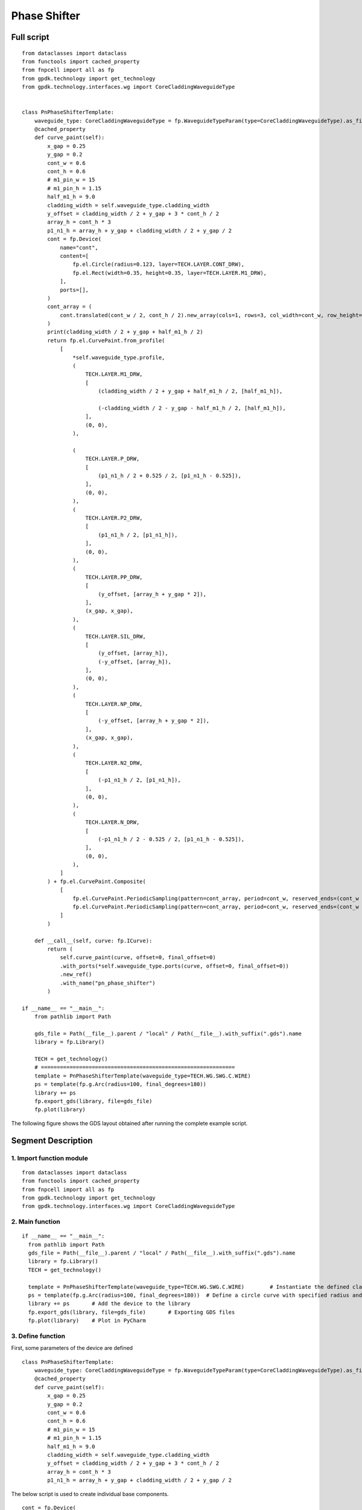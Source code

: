 Phase Shifter
^^^^^^^^^^^^^^^^^^^^^^^^^^^^^^^^^^^^^^^^^^^^^^^^^^^^

Full script
-----------------------------------

::

  from dataclasses import dataclass
  from functools import cached_property
  from fnpcell import all as fp
  from gpdk.technology import get_technology
  from gpdk.technology.interfaces.wg import CoreCladdingWaveguideType


  class PnPhaseShifterTemplate:
      waveguide_type: CoreCladdingWaveguideType = fp.WaveguideTypeParam(type=CoreCladdingWaveguideType).as_field()
      @cached_property
      def curve_paint(self):
          x_gap = 0.25
          y_gap = 0.2
          cont_w = 0.6
          cont_h = 0.6
          # m1_pin_w = 15
          # m1_pin_h = 1.15
          half_m1_h = 9.0
          cladding_width = self.waveguide_type.cladding_width
          y_offset = cladding_width / 2 + y_gap + 3 * cont_h / 2
          array_h = cont_h * 3
          p1_n1_h = array_h + y_gap + cladding_width / 2 + y_gap / 2
          cont = fp.Device(
              name="cont",
              content=[
                  fp.el.Circle(radius=0.123, layer=TECH.LAYER.CONT_DRW),
                  fp.el.Rect(width=0.35, height=0.35, layer=TECH.LAYER.M1_DRW),
              ],
              ports=[],
          )   
          cont_array = (
              cont.translated(cont_w / 2, cont_h / 2).new_array(cols=1, rows=3, col_width=cont_w, row_height=cont_h).translated(-1 * cont_w / 2, -3 * cont_h / 2)
          )
          print(cladding_width / 2 + y_gap + half_m1_h / 2)
          return fp.el.CurvePaint.from_profile(
              [
                  *self.waveguide_type.profile,   
                  (
                      TECH.LAYER.M1_DRW,
                      [
                          (cladding_width / 2 + y_gap + half_m1_h / 2, [half_m1_h]), 

                          (-cladding_width / 2 - y_gap - half_m1_h / 2, [half_m1_h]),
                      ],
                      (0, 0),  
                  ),

                  (
                      TECH.LAYER.P_DRW,
                      [
                          (p1_n1_h / 2 + 0.525 / 2, [p1_n1_h - 0.525]),
                      ],
                      (0, 0),
                  ),
                  (
                      TECH.LAYER.P2_DRW,
                      [
                          (p1_n1_h / 2, [p1_n1_h]),
                      ],
                      (0, 0),
                  ),
                  (
                      TECH.LAYER.PP_DRW,
                      [
                          (y_offset, [array_h + y_gap * 2]),
                      ],
                      (x_gap, x_gap),
                  ),
                  (
                      TECH.LAYER.SIL_DRW,
                      [
                          (y_offset, [array_h]),
                          (-y_offset, [array_h]),
                      ],
                      (0, 0),
                  ),
                  (
                      TECH.LAYER.NP_DRW,
                      [
                          (-y_offset, [array_h + y_gap * 2]),
                      ],
                      (x_gap, x_gap),
                  ),
                  (
                      TECH.LAYER.N2_DRW,
                      [
                          (-p1_n1_h / 2, [p1_n1_h]),
                      ],
                      (0, 0),
                  ),
                  (
                      TECH.LAYER.N_DRW,
                      [
                          (-p1_n1_h / 2 - 0.525 / 2, [p1_n1_h - 0.525]),
                      ],
                      (0, 0),
                  ),
              ]
          ) + fp.el.CurvePaint.Composite(
              [
                  fp.el.CurvePaint.PeriodicSampling(pattern=cont_array, period=cont_w, reserved_ends=(cont_w / 2, cont_w / 2), offset=y_offset),
                  fp.el.CurvePaint.PeriodicSampling(pattern=cont_array, period=cont_w, reserved_ends=(cont_w / 2, cont_w / 2), offset=-y_offset),
              ]
          )

      def __call__(self, curve: fp.ICurve):   
          return (
              self.curve_paint(curve, offset=0, final_offset=0)   
              .with_ports(*self.waveguide_type.ports(curve, offset=0, final_offset=0))     
              .new_ref()  
              .with_name("pn_phase_shifter")  
          )

  if __name__ == "__main__":
      from pathlib import Path

      gds_file = Path(__file__).parent / "local" / Path(__file__).with_suffix(".gds").name
      library = fp.Library()

      TECH = get_technology()
      # =============================================================
      template = PnPhaseShifterTemplate(waveguide_type=TECH.WG.SWG.C.WIRE)
      ps = template(fp.g.Arc(radius=100, final_degrees=180))  
      library += ps
      fp.export_gds(library, file=gds_file)
      fp.plot(library)
      
The following figure shows the GDS layout obtained after running the complete example script.  


.. image:: ../example_image/3.1.png


Segment Description
-------------------------------------
1. Import function module
""""""""""""""""""""""""""""""""""""

::

  from dataclasses import dataclass
  from functools import cached_property
  from fnpcell import all as fp
  from gpdk.technology import get_technology
  from gpdk.technology.interfaces.wg import CoreCladdingWaveguideType
  
2. Main function
""""""""""""""""""""""""""""""""""""""""""""

::
  
  if __name__ == "__main__":
    from pathlib import Path
    gds_file = Path(__file__).parent / "local" / Path(__file__).with_suffix(".gds").name
    library = fp.Library()
    TECH = get_technology()
    
    template = PnPhaseShifterTemplate(waveguide_type=TECH.WG.SWG.C.WIRE)	# Instantiate the defined class function
    ps = template(fp.g.Arc(radius=100, final_degrees=180))  # Define a circle curve with specified radius and angle and pass it to the class function and output the device
    library += ps	# Add the device to the library
    fp.export_gds(library, file=gds_file)	# Exporting GDS files
    fp.plot(library)	# Plot in PyCharm
    
3. Define function    
"""""""""""""""""""""""""""""""""""""
First, some parameters of the device are defined

::


  class PnPhaseShifterTemplate:
      waveguide_type: CoreCladdingWaveguideType = fp.WaveguideTypeParam(type=CoreCladdingWaveguideType).as_field()
      @cached_property
      def curve_paint(self):
          x_gap = 0.25
          y_gap = 0.2
          cont_w = 0.6
          cont_h = 0.6
          # m1_pin_w = 15
          # m1_pin_h = 1.15
          half_m1_h = 9.0
          cladding_width = self.waveguide_type.cladding_width
          y_offset = cladding_width / 2 + y_gap + 3 * cont_h / 2
          array_h = cont_h * 3
          p1_n1_h = array_h + y_gap + cladding_width / 2 + y_gap / 2
          
          
The below script is used to create individual base components.      

.. image:: ../example_image/3.2.png

::

        cont = fp.Device(
            name="cont",
            content=[
                fp.el.Circle(radius=0.123, layer=TECH.LAYER.CONT_DRW),	# Creates a circle of the specified radius on the corresponding layer
                fp.el.Rect(width=0.35, height=0.35, layer=TECH.LAYER.M1_DRW), # Create a rectangle with specified width and height values on the corresponding layer
            ],
            ports=[],	# No ports in this component
        )
        
After having a single component, now create a set of array using the following procedure. In the script, the first translated function is to adjust the position of a single component, and then use the ``new_array`` function to create an array. ``col`` represents the number of rows; ``rows`` represents the number of columns; ``col_width`` represents the spacing between rows, and here is 1 row, so the value will not have a substantial impact; ``row_height`` is the column spacing, here is 3, adjusting the column spacing will change the horizontal distance between the center points of the array. 

Finally, then use the ``translated`` function to position the entire array.     

::

   cont_array = (cont.translated(cont_w / 2, cont_h / 2).new_array(cols=1, rows=3, col_width=cont_w, row_height=cont_h).translated(-1 * cont_w / 2, -3 * cont_h / 2))
   
   
.. image:: ../example_image/3.3.png

The following is the return part of the function, the original script defines a number of layer structure. However, for the convenience of explanation, here only the first layer acts as an example to explain the use of the function and parameters.

``fp.el.CurvePaint.from_profile(profile, (layer, [A, B]))`` function is mainly based on the specified  of a graphic profile to generate other graphic layer structures based on such profiles.        

::

      return fp.el.CurvePaint.from_profile(
        [
            *self.waveguide_type.profile,   # Import the shape contour of the waveguide defined in the main function, and use it as a reference for all the graphs drawn later
            (
                TECH.LAYER.M1_DRW,
                [
                    (cladding_width / 2 + y_gap + half_m1_h / 2, [half_m1_h]), # The value of t in [t] represents the total width of the layer; the value on the left represents the distance of the center of the layer from the center of the core layer; if positive, the radius decreases and negative increases

                    (-cladding_width / 2 - y_gap - half_m1_h / 2, [half_m1_h]),
                ],
                (0, 0),  # This value is used for both ends of the extension, in front of the first port and at the end of the second port
            )
        ]
    )
    
In the following figure, ``cladding_width / 2 + y_gap + half_m1_h / 2`` is considered as value A and ``half_m1_h`` is considered as B. A is the ``M1_DRW`` layer width and B is the distance from the center of the layer to the center of the core layer.

.. image:: ../example_image/3.4.png

The following is a demonstration of the parameters to control the extension of the two ends. In the script for ``(0, 0)``, we first adjust the first ``0`` to ``50``, become ``(50, 0)`` and then run the script. From the figure below, you can see that the value on the left side of the brackets is used to control the extension of the starting end, and the extended section is a straight line not a circular arc.

.. image:: ../example_image/3.5.png

After changing ``(50,0)`` to ``(0,50)`` and running the script, you can see from the figure below that the right value controls the end extension, which also extends the line.

.. image:: ../example_image/3.6.png

Now let's change ``(0,50)`` to ``(0, -100)`` and run the script. As you can see from the graph, the end starts to recede and ``100`` indicates the length of the receding curve, which in this case is the arc length.

.. image:: ../example_image/3.7.png

Then, we reset the above parameters and adjust the following part of the script, where the ``fp.el.CurvePaint.Composite()`` function is used to generate combined shapes; ``fp.el.CurvePaint.PeriodicSampling()`` is used to generate periodic shapes by sampling the shape of the curve for the period, where ``fp.el.CurvePaint. pattern`` is the original graph; ``period`` is the period of the shape, i.e., the spacing between the center points; ``reserved_ends=(a, b)``, ``a`` is the distance between the center point of the first array graph and the initial end, ``b`` is the distance between the center point of the last array graph and the end; ``offset`` is used to move the array graph according to the shape of the waveguide, similar to the increase and decrease of the radius of the circle, and its initial position is the center of the waveguide, negative means increasing the radius, positive means decreasing the radius.

::

              fp.el.CurvePaint.Composite(
                [
                    fp.el.CurvePaint.PeriodicSampling(pattern=cont_array, period=cont_w, reserved_ends=(cont_w / 2, cont_w / 2), offset=y_offset),
                    fp.el.CurvePaint.PeriodicSampling(pattern=cont_array, period=cont_w, reserved_ends=(cont_w / 2, cont_w / 2), offset=-y_offset),
                ]
            )
            

First we adjust the ``period`` parameter, run the original script, and get the following left figure array; then replace the value of ``10`` to run the script and get the following right figure, you can see that the spacing increased significantly.

.. image:: ../example_image/3.8.png

Then we adjust the ``reserved_ends`` parameter value, first after running the original script, we get the left graph below; change ``reseved_ends`` to (0, cont_w/2), we get the right graph below. After comparing the graphs, we can conclude that as the value increases, the curve where the center of each graph column is located will shorten by the corresponding value. While the value to the right of the ``reserved_ends`` bracket is responsible for controlling the end, the value to the left is responsible for controlling the initial end.

.. image:: ../example_image/3.10.png

The following is a test of the ``offset``. First, change the value of ``offset`` to ``0`` and run the script to get the left figure below; then reset the value of ``offset`` to ``y_offset`` and run the script to get the right figure below. From the figure below, we can compare that when the ``offset`` value represents the distance between the curve where the array is located and the waveguide curve, if it is positive, it moves to the left, if it is negative, it moves to the right.

.. image:: ../example_image/3.13.png

The following part of the script explains the code through comments:

::

  def __call__(self, curve: fp.ICurve):   # __call__ method is used for calling the simplified function "curve_paint"; blurs the distinction between object and function calls (improves code compatibility)
    return (
        self.curve_paint(curve, offset=0, final_offset=0)   # positive offset is to shift the op_0 port position to the negative direction of the x-axis; negative offset is to move to the x-positive direction; positive final_offset is to move the op_1 port to the x-positive direction.
        .with_ports(*self.waveguide_type.ports(curve, offset=0, final_offset=0))     # The position of the ports does not automatically follow the position of the waveguide, so the value of the correction has to be consistent with the waveguide.
        .new_ref()  # After testing, the new_ref() here has no real effect
        .with_name("pn_phase_shifter")  # Modify name
    )
    
    
The following is a test of the ``offset`` and ``final_offset`` in the ``self.curve_paint`` function, setting their values to ``25,50`` respectively, and as you can see from the figure below, the end moves ``50`` in the positive direction of x and the initial end moves ``25`` in the negative direction of x.

.. image:: ../example_image/3.14.png

In the above figure, although the waveguide has moved its position, the two port positions are still at the initial position. Now set the value of ``offset`` and ``final_offset`` in ``with_ports(*self.waveguide_type.ports(curve, offset=0, final_offset=0))`` to ``25,50`` to match the corresponding position. As shown in the figure below, both ``op_1`` and ``op_2`` ports are already in the correct position, so the ``offset`` of ports needs to match with the ``offset`` value in ``curve_paint``.


.. image:: ../example_image/3.15.png





